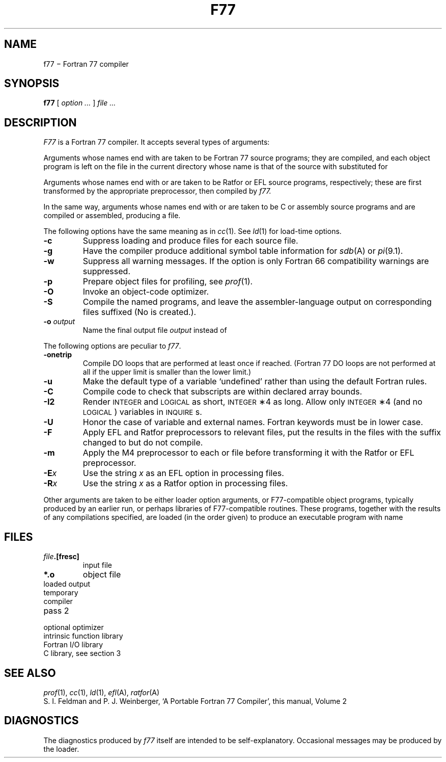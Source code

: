 .TH F77 1
.CT 1 prog_other
.SH NAME
f77 \(mi Fortran 77 compiler
.SH SYNOPSIS
.B f77
[
.I option ...
]
.I file ...
.SH DESCRIPTION
.I F77
is a Fortran 77 compiler.
It accepts several types of arguments:
.PP
Arguments whose names end with 
.L .f
are taken to be
Fortran 77 source programs;
they are compiled, and
each object program is left on the file in the current directory
whose name is that of the source with 
.L .o
substituted
for 
.LR .f .
.PP
Arguments whose names end with 
.L .r
or
.L .e
are taken to be Ratfor or EFL
source programs, respectively; these are first transformed by the
appropriate preprocessor, then compiled by
.I f77.
.PP
In the same way,
arguments whose names end with 
.L .c
or
.L .s
are taken to be C or assembly source programs
and are compiled or assembled, producing a 
.L .o
file.
.PP
The following options have the same meaning as in
.IR cc (1).
See
.IR ld (1)
for load-time options.
.TP
.B -c
Suppress loading and produce 
.L .o
files for each source 
file.
.TP
.B -g
Have the compiler produce additional symbol table information for
.IR sdb (A)
or
.IR pi (9.1).
.TP
.BR -w
Suppress all warning messages.
If the option is 
.LR -w66 ,
only Fortran 66 compatibility warnings are suppressed.
.TP
.B -p
Prepare object files for profiling, see
.IR  prof (1).
.TP
.B -O
Invoke an
object-code optimizer.
.TP
.B -S
Compile the named programs, and leave the
assembler-language output on corresponding files suffixed 
.LR .s .
(No 
.L .o
is created.).
.TP
.BI -o " output"
Name the final output file
.I output
instead of 
.LR a.out .
.PP
The following options are peculiar to
.IR f77 .
.TP
.BR -onetrip
Compile DO loops that are performed at least once if reached.
(Fortran 77 DO loops are not performed at all if the upper limit is smaller than the lower limit.)
.TP
.BR -u
Make the default type of a variable `undefined' rather than using the default Fortran rules.
.TP
.BR -C
Compile code to check that subscripts are within declared array bounds.
.TP
.B -I2
Render
.SM INTEGER
and
.SM LOGICAL
as short,
.SM INTEGER\*S\(**4
as long.
Allow only
.SM INTEGER\*S\(**4
(and no
.SM LOGICAL\*S)
variables in
.SM INQUIRE\*Ss.
.TP
.B -U
Honor the case of variable and external names.
Fortran keywords must be in lower case.
.TP
.BR -F
Apply EFL and Ratfor preprocessors to relevant files,
put the results in the files
with the suffix changed to 
.LR .f ,
but do not compile.
.TP
.BR -m
Apply the M4 preprocessor to each 
.L .r
or
.L .e
file before transforming
it with the Ratfor or EFL preprocessor.
.TP
.BI -E x
Use the string
.I x
as an EFL option in processing 
.L .e
files.
.TP
.BI -R x
Use the string 
.I x
as a Ratfor option in processing 
.L .r
files.
.PP
Other arguments
are taken
to be either loader option arguments, or F77-compatible
object programs, typically produced by an earlier
run,
or perhaps libraries of F77-compatible routines.
These programs, together with the results of any
compilations specified, are loaded (in the order
given) to produce an executable program with name
.LR a.out .
.SH FILES
.TF /usr/lib/libF77.a
.TP
.IB file .[fresc]
input file
.TP
.B *.o
object file
.TP
.F a.out
loaded output
.TP
.F ./fort*
temporary
.TP
.F /usr/lib/f77pass1
compiler
.TP
.F /lib/f1
pass 2
.TP
.F /lib/c2
optional optimizer
.TP
.F /usr/lib/libF77.a
intrinsic function library
.TP
.F /usr/lib/libI77.a
Fortran I/O library
.TP
.F /lib/libc.a
C library, see section 3
.SH "SEE ALSO"
.IR prof (1), 
.IR cc (1), 
.IR ld (1), 
.IR efl (A), 
.IR ratfor (A)
.br
S. I. Feldman and
P. J. Weinberger,
`A Portable Fortran 77 Compiler', 
this manual, Volume 2
.SH DIAGNOSTICS
The diagnostics produced by
.I f77
itself are intended to be
self-explanatory.
Occasional messages may be produced by the loader.
